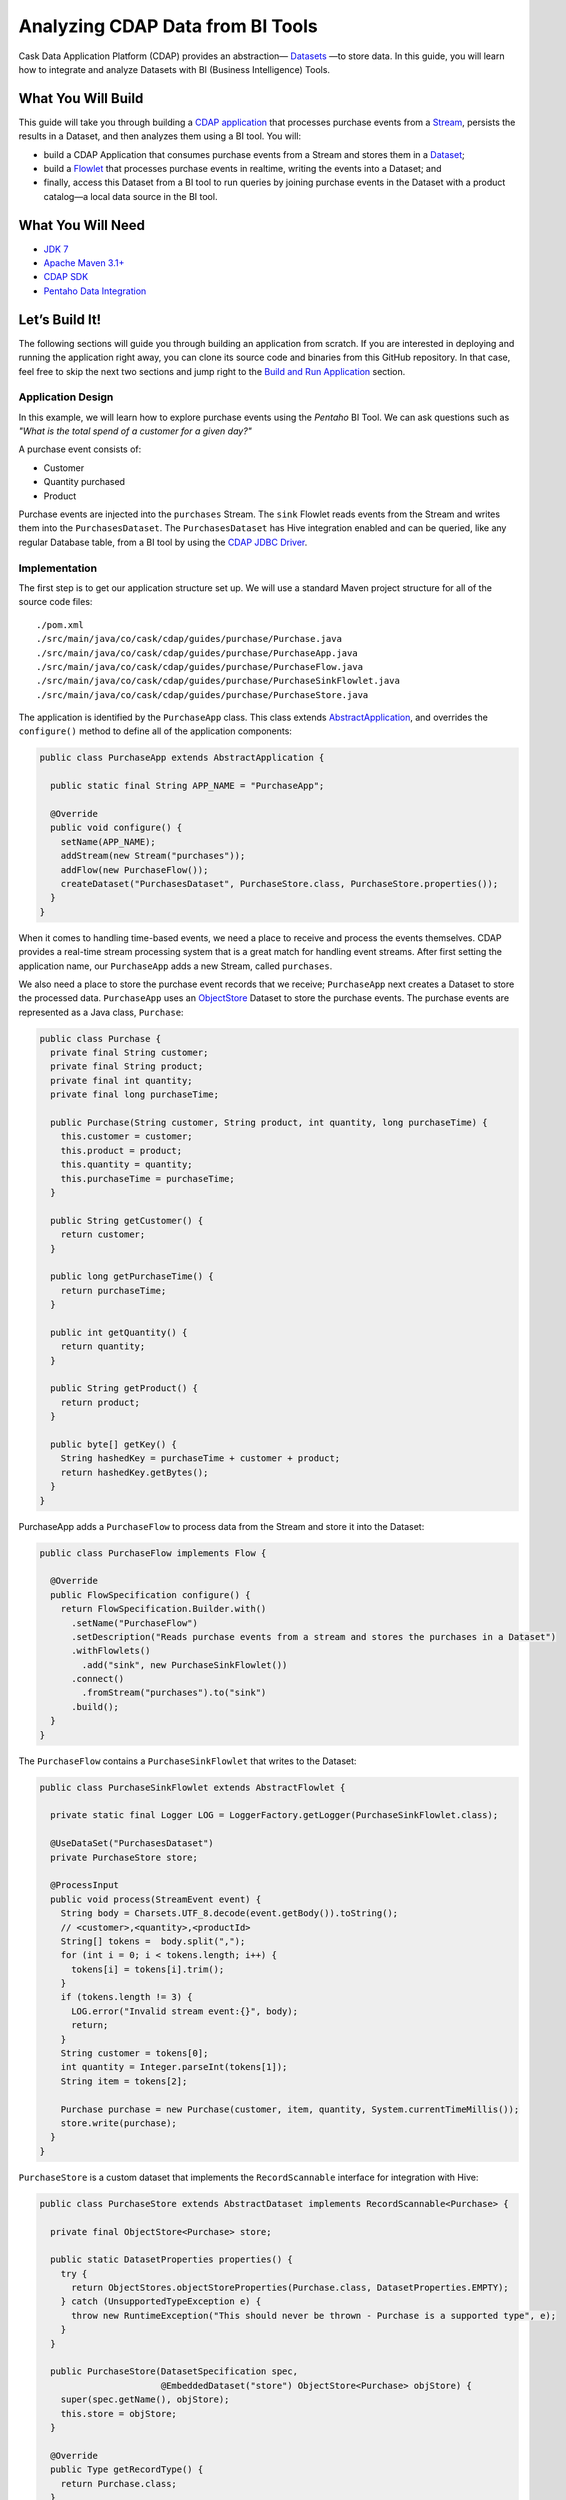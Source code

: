 =================================
Analyzing CDAP Data from BI Tools
=================================

Cask Data Application Platform (CDAP) provides an abstraction—
`Datasets <http://docs.cdap.io/cdap/current/en/developers-manual/building-blocks/datasets/index.html>`__
—to store data. In this guide, you will learn how
to integrate and analyze Datasets with BI (Business Intelligence) Tools.

What You Will Build
===================

This guide will take you through building a
`CDAP application <http://docs.cdap.io/cdap/current/en/developers-manual/building-blocks/applications.html>`__
that processes purchase events from a
`Stream <http://docs.cdap.io/cdap/current/en/developers-manual/building-blocks/streams.html>`__,
persists the results in a Dataset, and then analyzes them using a BI tool. You
will:

- build a CDAP Application that consumes purchase events from a Stream and stores them in a 
  `Dataset <http://docs.cdap.io/cdap/current/en/developers-manual/building-blocks/datasets/index.html>`__;
- build a
  `Flowlet <http://docs.cdap.io/cdap/current/en/developers-manual/building-blocks/flows-flowlets/flowlets.html>`__
  that processes purchase events in realtime, writing the events into a Dataset; and
- finally, access this Dataset from a BI tool to run queries by
  joining purchase events in the Dataset with a product catalog—a
  local data source in the BI tool.

What You Will Need
==================

- `JDK 7 <http://www.oracle.com/technetwork/java/javase/downloads/index.html>`__
- `Apache Maven 3.1+ <http://maven.apache.org/>`__
- `CDAP SDK <http://docs.cdap.io/cdap/current/en/developers-manual/getting-started/standalone/index.html>`__
- `Pentaho Data Integration <http://community.pentaho.com/>`__

Let’s Build It!
===============

The following sections will guide you through building an application from scratch. If you
are interested in deploying and running the application right away, you can clone its
source code and binaries from this GitHub repository. In that case, feel free to skip the
next two sections and jump right to the
`Build and Run Application <#build-and-run-application>`__ section.

Application Design
------------------
In this example, we will learn how to explore purchase events using the *Pentaho* BI
Tool. We can ask questions such as *"What is the total spend of a customer for a given day?"*

.. image:: docs/images/app-design.png
   :width: 8in
   :align: center

A purchase event consists of:

- Customer
- Quantity purchased
- Product

Purchase events are injected into the ``purchases`` Stream. The ``sink`` Flowlet
reads events from the Stream and writes them into the ``PurchasesDataset``. The
``PurchasesDataset`` has Hive integration enabled and can be queried, 
like any regular Database table, from a BI tool by using the
`CDAP JDBC Driver <http://docs.cdap.io/cdap/current/en/integrations/jdbc.html>`__.

Implementation
--------------
The first step is to get our application structure set up. We will use a
standard Maven project structure for all of the source code files::

  ./pom.xml
  ./src/main/java/co/cask/cdap/guides/purchase/Purchase.java
  ./src/main/java/co/cask/cdap/guides/purchase/PurchaseApp.java
  ./src/main/java/co/cask/cdap/guides/purchase/PurchaseFlow.java
  ./src/main/java/co/cask/cdap/guides/purchase/PurchaseSinkFlowlet.java
  ./src/main/java/co/cask/cdap/guides/purchase/PurchaseStore.java

The application is identified by the ``PurchaseApp`` class. This class
extends `AbstractApplication
<http://docs.cdap.io/cdap/current/en/reference-manual/javadocs/co/cask/cdap/api/app/AbstractApplication.html>`__,
and overrides the ``configure()`` method to define all of the application components:

.. code:: java

  public class PurchaseApp extends AbstractApplication {

    public static final String APP_NAME = "PurchaseApp";

    @Override
    public void configure() {
      setName(APP_NAME);
      addStream(new Stream("purchases"));
      addFlow(new PurchaseFlow());
      createDataset("PurchasesDataset", PurchaseStore.class, PurchaseStore.properties());
    }
  }

When it comes to handling time-based events, we need a place to receive
and process the events themselves. CDAP provides a real-time stream
processing system that is a great match for handling event streams. After first setting
the application name, our ``PurchaseApp`` adds a new Stream, called ``purchases``.

We also need a place to store the purchase event records that we
receive; ``PurchaseApp`` next creates a Dataset to store the processed
data. ``PurchaseApp`` uses an `ObjectStore 
<http://docs.cdap.io/cdap/current/en/reference-manual/javadocs/co/cask/cdap/api/dataset/lib/ObjectStore.html>`__
Dataset to store the purchase events. The purchase events are
represented as a Java class, ``Purchase``:

.. code:: java

  public class Purchase {
    private final String customer;
    private final String product;
    private final int quantity;
    private final long purchaseTime;

    public Purchase(String customer, String product, int quantity, long purchaseTime) {
      this.customer = customer;
      this.product = product;
      this.quantity = quantity;
      this.purchaseTime = purchaseTime;
    }

    public String getCustomer() {
      return customer;
    }

    public long getPurchaseTime() {
      return purchaseTime;
    }

    public int getQuantity() {
      return quantity;
    }

    public String getProduct() {
      return product;
    }

    public byte[] getKey() {
      String hashedKey = purchaseTime + customer + product;
      return hashedKey.getBytes();
    }
  }

PurchaseApp adds a ``PurchaseFlow`` to process data from the Stream and
store it into the Dataset:

.. code:: java

  public class PurchaseFlow implements Flow {

    @Override
    public FlowSpecification configure() {
      return FlowSpecification.Builder.with()
        .setName("PurchaseFlow")
        .setDescription("Reads purchase events from a stream and stores the purchases in a Dataset")
        .withFlowlets()
          .add("sink", new PurchaseSinkFlowlet())
        .connect()
          .fromStream("purchases").to("sink")
        .build();
    }
  }

The ``PurchaseFlow`` contains a ``PurchaseSinkFlowlet`` that writes to the Dataset:

.. code:: java

  public class PurchaseSinkFlowlet extends AbstractFlowlet {

    private static final Logger LOG = LoggerFactory.getLogger(PurchaseSinkFlowlet.class);

    @UseDataSet("PurchasesDataset")
    private PurchaseStore store;

    @ProcessInput
    public void process(StreamEvent event) {
      String body = Charsets.UTF_8.decode(event.getBody()).toString();
      // <customer>,<quantity>,<productId>
      String[] tokens =  body.split(",");
      for (int i = 0; i < tokens.length; i++) {
        tokens[i] = tokens[i].trim();
      }
      if (tokens.length != 3) {
        LOG.error("Invalid stream event:{}", body);
        return;
      }
      String customer = tokens[0];
      int quantity = Integer.parseInt(tokens[1]);
      String item = tokens[2];

      Purchase purchase = new Purchase(customer, item, quantity, System.currentTimeMillis());
      store.write(purchase);
    }
  }


``PurchaseStore`` is a custom dataset that implements the ``RecordScannable`` interface for
integration with Hive:

.. code:: java

  public class PurchaseStore extends AbstractDataset implements RecordScannable<Purchase> {

    private final ObjectStore<Purchase> store;

    public static DatasetProperties properties() {
      try {
        return ObjectStores.objectStoreProperties(Purchase.class, DatasetProperties.EMPTY);
      } catch (UnsupportedTypeException e) {
        throw new RuntimeException("This should never be thrown - Purchase is a supported type", e);
      }
    }

    public PurchaseStore(DatasetSpecification spec,
                         @EmbeddedDataset("store") ObjectStore<Purchase> objStore) {
      super(spec.getName(), objStore);
      this.store = objStore;
    }

    @Override
    public Type getRecordType() {
      return Purchase.class;
    }

    @Override
    public List<Split> getSplits() {
      return store.getSplits();
    }

    @Override
    public RecordScanner<Purchase> createSplitRecordScanner(Split split) {
      return Scannables.valueRecordScanner(store.createSplitReader(split));
    }

    public void write(Purchase purchase) {
      store.write(purchase.getKey(), purchase);
    }

    public Purchase read(byte[] key) {
      return store.read(key);
    }
  }


Build and Run Application
=========================

The ``PurchaseApp`` application can be built and packaged using the Apache Maven command
from the project directory::

  $ mvn clean package

Note that the remaining commands assume that the ``cdap-cli.sh`` script is
available on your PATH. If this is not the case, please add it::

  $ export PATH=$PATH:<CDAP home>/bin

If you haven't already started a standalone CDAP installation, start it with the command::

  $ cdap.sh start

We can then deploy the application to a running standalone CDAP installation::

  $ cdap-cli.sh deploy app target/cdap-bi-guide-<version>.jar
  $ cdap-cli.sh start flow PurchaseApp.PurchaseFlow

Next, we will send some sample purchase events into the stream for
processing. The purchase event consists of a ``customer name``, a
``quantity purchased`` and a ``product purchased``::

  $ cdap-cli.sh send stream purchases \"Tom,    5,       pear\"
  $ cdap-cli.sh send stream purchases \"Alice, 12,      apple\"
  $ cdap-cli.sh send stream purchases \"Alice,  6,     banana\"
  $ cdap-cli.sh send stream purchases \"Bob,    2,     orange\"
  $ cdap-cli.sh send stream purchases \"Bob,    1, watermelon\"
  $ cdap-cli.sh send stream purchases \"Bob,   10,      apple\"

Now that purchase events have been ingested by CDAP, they can be
explored with a BI tool such as *Pentaho Data Integration*.

1.  Download `Pentaho Data Integration <http://community.pentaho.com/>`__
    and unzip it.
2.  Before opening the *Pentaho Data Integration* application, copy the
    ``<CDAP home>/lib/co.cask.cdap.cdap-explore-jdbc-<version>.jar`` file
    from the CDAP SDK to the ``<data-integration-dir>/lib`` directory.
3.  Run *Pentaho Data Integration* by invoking
    ``<data-integration-dir>/spoon.sh`` from a terminal.
4.  Open ``<cdap-bi-guide-dir>/resources/total_spend_per_user.ktr`` using
    *File* -\> *Open URL*

    This is a *Kettle Transformation* file exported from Pentaho Data
    Integration. This file contains a transformation that calculates the
    total spend of a customer based on the previous purchase events. The
    transformation has several components or steps:

    -   *CDAP Purchases Dataset* is a step which uses the ``PurchasesDataset``
        as an input source. It pulls all of the stored purchase events
        from CDAP.
    -   The *Product Catalog CSV* step is another source of data, which
        pulls in a table from a locally defined csv file. This table
        contains a mapping of product name to product price, so that we can
        put a pricing on the purchase events.
    -   The *Join Rows* step joins the two data sources on the ``product``
        column, hence adding price information to the purchase event.
    -   We use the *Product Cost Calculator* step to multiply
        ``purchase.quantity`` by ``price`` to get the total cost for the
        purchase.
    -   The *Sort on Customer* sorts all of the rows by customer so that
        the next step can aggregate on price.
    -   The *Aggregate by Customer* groups the rows by customer and
        aggregates on the total cost per purchase. This results in a
        table that is a mapping from customer name to a total amount
        spent by that customer.

5.  Double click on the CSV file input step, and change the filename to
    point to ``<cdap-bi-guide-dir>/resources/prices.csv``:

    .. image:: docs/images/edit-csv-input-file.png
      :width: 8in
      :align: center

6.  To run this transformation, click *Action* -\> *Run* -\> *Launch*.
7.  Once the transformation has completed execution, click on the
    *Aggregate by Customer* step, and then click on the *Preview Data*
    tab at the bottom to view the total amount spent by each customer.

    .. image:: docs/images/preview-data.png
      :width: 8in
      :align: center


Congratulations! You have now learned how to analyze CDAP Datasets from
a BI tool. Please continue to experiment and extend this sample application.

Related Topics
==============

-   `Connecting to CDAP Datasets using CDAP JDBC driver 
    <http://docs.cask.co/cdap/current/en/integrations/jdbc>`__
-   `Pentaho Data Integration (Kettle) Tutorial
    <http://wiki.pentaho.com/display/EAI/Pentaho+Data+Integration+%28Kettle%29+Tutorial>`__

Extend This Example
===================

Now that you know how to integrate CDAP Datasets with BI Tools for data
analysis, you can ask questions such as:

-   How much revenue does a particular product generate in a day?
-   What are the three most popular products?

If you were to add a ZIP code to the initial purchase events, you can then ask
location-based questions such as:

-   What are the popular products in any location?
-   Which locations have the highest revenue?

Share and Discuss!
==================

Have a question? Discuss at the `CDAP User Mailing List <https://groups.google.com/forum/#!forum/cdap-user>`__.

License
=======

Copyright © 2014-2015 Cask Data, Inc.

Licensed under the Apache License, Version 2.0 (the "License"); you may
not use this file except in compliance with the License. You may obtain
a copy of the License at

http://www.apache.org/licenses/LICENSE-2.0

Unless required by applicable law or agreed to in writing, software
distributed under the License is distributed on an "AS IS" BASIS,
WITHOUT WARRANTIES OR CONDITIONS OF ANY KIND, either express or implied.
See the License for the specific language governing permissions and
limitations under the License.
